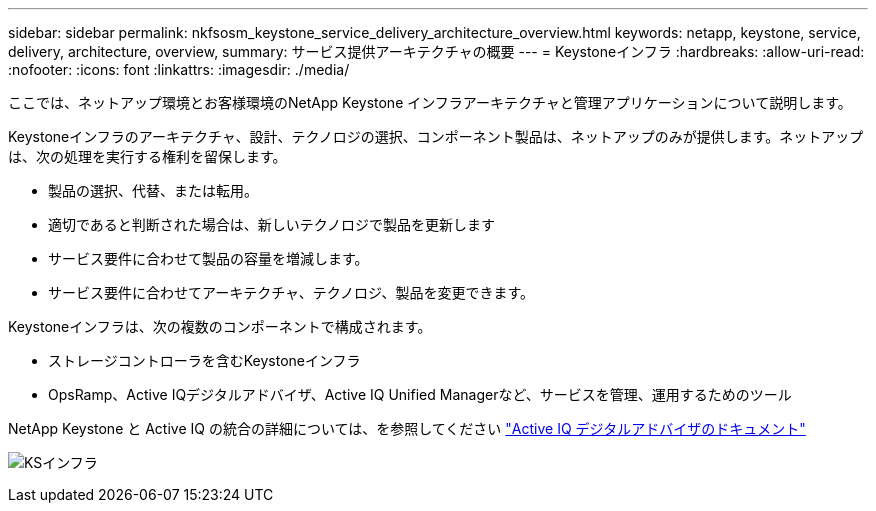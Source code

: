 ---
sidebar: sidebar 
permalink: nkfsosm_keystone_service_delivery_architecture_overview.html 
keywords: netapp, keystone, service, delivery, architecture, overview, 
summary: サービス提供アーキテクチャの概要 
---
= Keystoneインフラ
:hardbreaks:
:allow-uri-read: 
:nofooter: 
:icons: font
:linkattrs: 
:imagesdir: ./media/


[role="lead"]
ここでは、ネットアップ環境とお客様環境のNetApp Keystone インフラアーキテクチャと管理アプリケーションについて説明します。

Keystoneインフラのアーキテクチャ、設計、テクノロジの選択、コンポーネント製品は、ネットアップのみが提供します。ネットアップは、次の処理を実行する権利を留保します。

* 製品の選択、代替、または転用。
* 適切であると判断された場合は、新しいテクノロジで製品を更新します
* サービス要件に合わせて製品の容量を増減します。
* サービス要件に合わせてアーキテクチャ、テクノロジ、製品を変更できます。


Keystoneインフラは、次の複数のコンポーネントで構成されます。

* ストレージコントローラを含むKeystoneインフラ
* OpsRamp、Active IQデジタルアドバイザ、Active IQ Unified Managerなど、サービスを管理、運用するためのツール


NetApp Keystone と Active IQ の統合の詳細については、を参照してください link:https://docs.netapp.com/us-en/active-iq/["Active IQ デジタルアドバイザのドキュメント"]

image:nkfsosm_image8.png["KSインフラ"]
